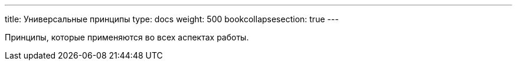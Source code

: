 ---
title: Универсальные принципы
type: docs
weight: 500
bookcollapsesection: true
---

:source-highlighter: rouge
:rouge-theme: github
:icons: font
:sectlinks:

Принципы, которые применяются во всех аспектах работы.